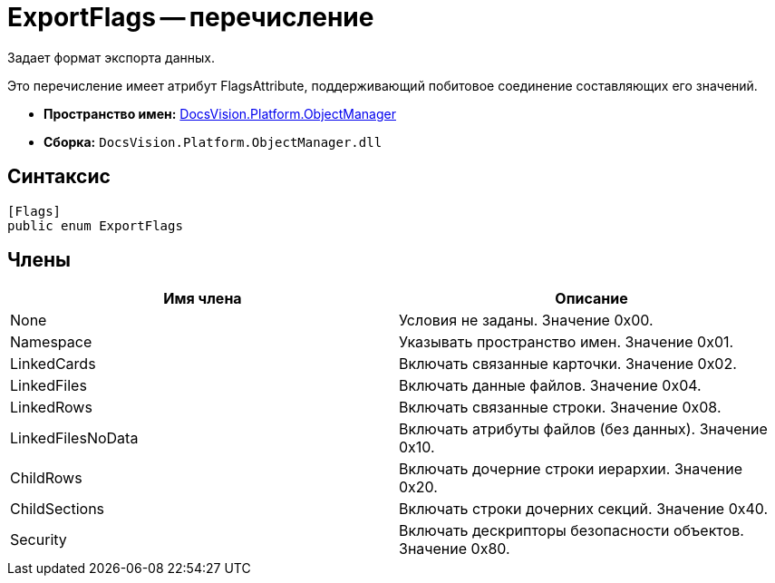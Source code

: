 = ExportFlags -- перечисление

Задает формат экспорта данных.

Это перечисление имеет атрибут FlagsAttribute, поддерживающий побитовое соединение составляющих его значений.

* *Пространство имен:* xref:api/DocsVision/Platform/ObjectManager/ObjectManager_NS.adoc[DocsVision.Platform.ObjectManager]
* *Сборка:* `DocsVision.Platform.ObjectManager.dll`

== Синтаксис

[source,csharp]
----
[Flags]
public enum ExportFlags
----

== Члены

[cols=",",options="header"]
|===
|Имя члена |Описание
|None |Условия не заданы. Значение 0x00.
|Namespace |Указывать пространство имен. Значение 0x01.
|LinkedCards |Включать связанные карточки. Значение 0x02.
|LinkedFiles |Включать данные файлов. Значение 0x04.
|LinkedRows |Включать связанные строки. Значение 0x08.
|LinkedFilesNoData |Включать атрибуты файлов (без данных). Значение 0x10.
|ChildRows |Включать дочерние строки иерархии. Значение 0x20.
|ChildSections |Включать строки дочерних секций. Значение 0x40.
|Security |Включать дескрипторы безопасности объектов. Значение 0x80.
|===
